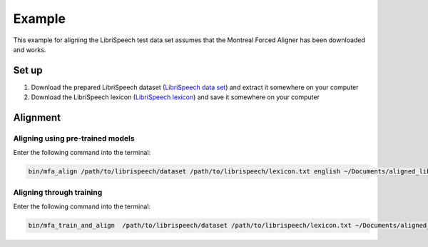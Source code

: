 .. example:

.. _`LibriSpeech lexicon`: https://drive.google.com/open?id=1dAvxdsHWbtA1ZIh3Ex9DPn9Nemx9M1-L

.. _`LibriSpeech data set`: https://drive.google.com/open?id=1MNlwIv5VyMemrXcZCcC6hENSZpojkdpm

*******
Example
*******

This example for aligning the LibriSpeech test data set assumes that
the Montreal Forced Aligner has been downloaded and works.

Set up
======

1. Download the prepared LibriSpeech dataset (`LibriSpeech data set`_) and extract it somewhere on your computer
2. Download the LibriSpeech lexicon (`LibriSpeech lexicon`_) and save it somewhere on your computer


Alignment
=========

Aligning using pre-trained models
---------------------------------

Enter the following command into the terminal:

.. code-block:: bash

   bin/mfa_align /path/to/librispeech/dataset /path/to/librispeech/lexicon.txt english ~/Documents/aligned_librispeech

Aligning through training
-------------------------

Enter the following command into the terminal:

.. code-block:: bash

   bin/mfa_train_and_align  /path/to/librispeech/dataset /path/to/librispeech/lexicon.txt ~/Documents/aligned_librispeech
